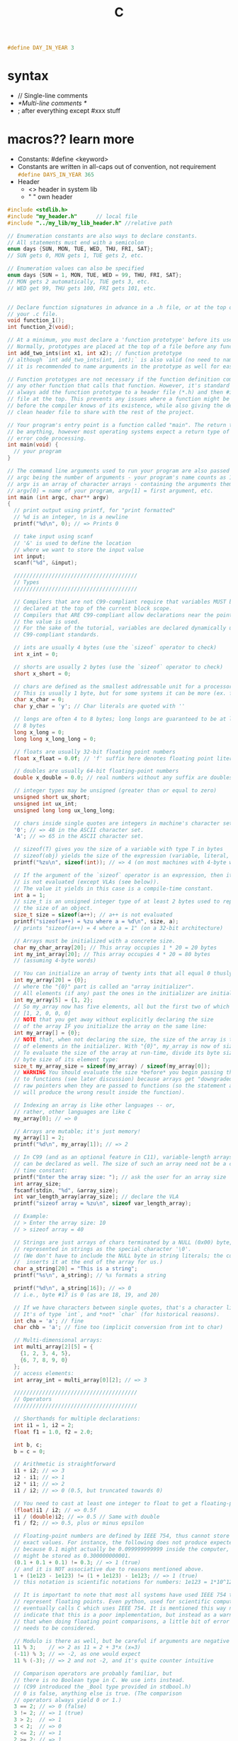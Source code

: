 #+title: C

src_C{#define DAY_IN_YEAR 3}

* syntax
+ // Single-line comments
+ /*Multi-line comments */
+ ; after everything except #xxx stuff
* macros?? learn more
+ Constants: #define <keyword>
+ Constants are written in all-caps out of convention, not requirement
        src_C{#define DAYS_IN_YEAR 365}
+ Header
  - <> header in system lib
  - " " own header
#+BEGIN_SRC c
#include <stdlib.h>
#include "my_header.h"      // local file
#include "../my_lib/my_lib_header.h" //relative path
#+END_SRC

#+BEGIN_SRC C
// Enumeration constants are also ways to declare constants.
// All statements must end with a semicolon
enum days {SUN, MON, TUE, WED, THU, FRI, SAT};
// SUN gets 0, MON gets 1, TUE gets 2, etc.

// Enumeration values can also be specified
enum days {SUN = 1, MON, TUE, WED = 99, THU, FRI, SAT};
// MON gets 2 automatically, TUE gets 3, etc.
// WED get 99, THU gets 100, FRI gets 101, etc.


// Declare function signatures in advance in a .h file, or at the top of
// your .c file.
void function_1();
int function_2(void);

// At a minimum, you must declare a 'function prototype' before its use in any function.
// Normally, prototypes are placed at the top of a file before any function definition.
int add_two_ints(int x1, int x2); // function prototype
// although `int add_two_ints(int, int);` is also valid (no need to name the args),
// it is recommended to name arguments in the prototype as well for easier inspection

// Function prototypes are not necessary if the function definition comes before
// any other function that calls that function. However, it's standard practice to
// always add the function prototype to a header file (*.h) and then #include that
// file at the top. This prevents any issues where a function might be called
// before the compiler knows of its existence, while also giving the developer a
// clean header file to share with the rest of the project.

// Your program's entry point is a function called "main". The return type can
// be anything, however most operating systems expect a return type of `int` for
// error code processing.
int main(void) {
  // your program
}

// The command line arguments used to run your program are also passed to main
// argc being the number of arguments - your program's name counts as 1
// argv is an array of character arrays - containing the arguments themselves
// argv[0] = name of your program, argv[1] = first argument, etc.
int main (int argc, char** argv)
{
  // print output using printf, for "print formatted"
  // %d is an integer, \n is a newline
  printf("%d\n", 0); // => Prints 0

  // take input using scanf
  // '&' is used to define the location
  // where we want to store the input value
  int input;
  scanf("%d", &input);

  ///////////////////////////////////////
  // Types
  ///////////////////////////////////////

  // Compilers that are not C99-compliant require that variables MUST be
  // declared at the top of the current block scope.
  // Compilers that ARE C99-compliant allow declarations near the point where
  // the value is used.
  // For the sake of the tutorial, variables are declared dynamically under
  // C99-compliant standards.

  // ints are usually 4 bytes (use the `sizeof` operator to check)
  int x_int = 0;

  // shorts are usually 2 bytes (use the `sizeof` operator to check)
  short x_short = 0;

  // chars are defined as the smallest addressable unit for a processor.
  // This is usually 1 byte, but for some systems it can be more (ex. for TMS320 from TI it's 2 bytes).
  char x_char = 0;
  char y_char = 'y'; // Char literals are quoted with ''

  // longs are often 4 to 8 bytes; long longs are guaranteed to be at least
  // 8 bytes
  long x_long = 0;
  long long x_long_long = 0;

  // floats are usually 32-bit floating point numbers
  float x_float = 0.0f; // 'f' suffix here denotes floating point literal

  // doubles are usually 64-bit floating-point numbers
  double x_double = 0.0; // real numbers without any suffix are doubles

  // integer types may be unsigned (greater than or equal to zero)
  unsigned short ux_short;
  unsigned int ux_int;
  unsigned long long ux_long_long;

  // chars inside single quotes are integers in machine's character set.
  '0'; // => 48 in the ASCII character set.
  'A'; // => 65 in the ASCII character set.

  // sizeof(T) gives you the size of a variable with type T in bytes
  // sizeof(obj) yields the size of the expression (variable, literal, etc.).
  printf("%zu\n", sizeof(int)); // => 4 (on most machines with 4-byte words)

  // If the argument of the `sizeof` operator is an expression, then its argument
  // is not evaluated (except VLAs (see below)).
  // The value it yields in this case is a compile-time constant.
  int a = 1;
  // size_t is an unsigned integer type of at least 2 bytes used to represent
  // the size of an object.
  size_t size = sizeof(a++); // a++ is not evaluated
  printf("sizeof(a++) = %zu where a = %d\n", size, a);
  // prints "sizeof(a++) = 4 where a = 1" (on a 32-bit architecture)

  // Arrays must be initialized with a concrete size.
  char my_char_array[20]; // This array occupies 1 * 20 = 20 bytes
  int my_int_array[20]; // This array occupies 4 * 20 = 80 bytes
  // (assuming 4-byte words)

  // You can initialize an array of twenty ints that all equal 0 thusly:
  int my_array[20] = {0};
  // where the "{0}" part is called an "array initializer".
  // All elements (if any) past the ones in the initializer are initialized to 0:
  int my_array[5] = {1, 2};
  // So my_array now has five elements, all but the first two of which are 0:
  // [1, 2, 0, 0, 0]
  // NOTE that you get away without explicitly declaring the size
  // of the array IF you initialize the array on the same line:
  int my_array[] = {0};
  // NOTE that, when not declaring the size, the size of the array is the number
  // of elements in the initializer. With "{0}", my_array is now of size one: [0]
  // To evaluate the size of the array at run-time, divide its byte size by the
  // byte size of its element type:
  size_t my_array_size = sizeof(my_array) / sizeof(my_array[0]);
  // WARNING You should evaluate the size *before* you begin passing the array
  // to functions (see later discussion) because arrays get "downgraded" to
  // raw pointers when they are passed to functions (so the statement above
  // will produce the wrong result inside the function).

  // Indexing an array is like other languages -- or,
  // rather, other languages are like C
  my_array[0]; // => 0

  // Arrays are mutable; it's just memory!
  my_array[1] = 2;
  printf("%d\n", my_array[1]); // => 2

  // In C99 (and as an optional feature in C11), variable-length arrays (VLAs)
  // can be declared as well. The size of such an array need not be a compile
  // time constant:
  printf("Enter the array size: "); // ask the user for an array size
  int array_size;
  fscanf(stdin, "%d", &array_size);
  int var_length_array[array_size]; // declare the VLA
  printf("sizeof array = %zu\n", sizeof var_length_array);

  // Example:
  // > Enter the array size: 10
  // > sizeof array = 40

  // Strings are just arrays of chars terminated by a NULL (0x00) byte,
  // represented in strings as the special character '\0'.
  // (We don't have to include the NULL byte in string literals; the compiler
  //  inserts it at the end of the array for us.)
  char a_string[20] = "This is a string";
  printf("%s\n", a_string); // %s formats a string

  printf("%d\n", a_string[16]); // => 0
  // i.e., byte #17 is 0 (as are 18, 19, and 20)

  // If we have characters between single quotes, that's a character literal.
  // It's of type `int`, and *not* `char` (for historical reasons).
  int cha = 'a'; // fine
  char chb = 'a'; // fine too (implicit conversion from int to char)

  // Multi-dimensional arrays:
  int multi_array[2][5] = {
    {1, 2, 3, 4, 5},
    {6, 7, 8, 9, 0}
  };
  // access elements:
  int array_int = multi_array[0][2]; // => 3

  ///////////////////////////////////////
  // Operators
  ///////////////////////////////////////

  // Shorthands for multiple declarations:
  int i1 = 1, i2 = 2;
  float f1 = 1.0, f2 = 2.0;

  int b, c;
  b = c = 0;

  // Arithmetic is straightforward
  i1 + i2; // => 3
  i2 - i1; // => 1
  i2 * i1; // => 2
  i1 / i2; // => 0 (0.5, but truncated towards 0)

  // You need to cast at least one integer to float to get a floating-point result
  (float)i1 / i2; // => 0.5f
  i1 / (double)i2; // => 0.5 // Same with double
  f1 / f2; // => 0.5, plus or minus epsilon

  // Floating-point numbers are defined by IEEE 754, thus cannot store perfectly
  // exact values. For instance, the following does not produce expected results
  // because 0.1 might actually be 0.099999999999 inside the computer, and 0.3
  // might be stored as 0.300000000001.
  (0.1 + 0.1 + 0.1) != 0.3; // => 1 (true)
  // and it is NOT associative due to reasons mentioned above.
  1 + (1e123 - 1e123) != (1 + 1e123) - 1e123; // => 1 (true)
  // this notation is scientific notations for numbers: 1e123 = 1*10^123

  // It is important to note that most all systems have used IEEE 754 to
  // represent floating points. Even python, used for scientific computing,
  // eventually calls C which uses IEEE 754. It is mentioned this way not to
  // indicate that this is a poor implementation, but instead as a warning
  // that when doing floating point comparisons, a little bit of error (epsilon)
  // needs to be considered.

  // Modulo is there as well, but be careful if arguments are negative
  11 % 3;    // => 2 as 11 = 2 + 3*x (x=3)
  (-11) % 3; // => -2, as one would expect
  11 % (-3); // => 2 and not -2, and it's quite counter intuitive

  // Comparison operators are probably familiar, but
  // there is no Boolean type in C. We use ints instead.
  // (C99 introduced the _Bool type provided in stdbool.h)
  // 0 is false, anything else is true. (The comparison
  // operators always yield 0 or 1.)
  3 == 2; // => 0 (false)
  3 != 2; // => 1 (true)
  3 > 2;  // => 1
  3 < 2;  // => 0
  2 <= 2; // => 1
  2 >= 2; // => 1

  // C is not Python - comparisons do NOT chain.
  // Warning: The line below will compile, but it means `(0 < a) < 2`.
  // This expression is always true, because (0 < a) could be either 1 or 0.
  // In this case it's 1, because (0 < 1).
  int between_0_and_2 = 0 < a < 2;
  // Instead use:
  int between_0_and_2 = 0 < a && a < 2;

  // Logic works on ints
  !3; // => 0 (Logical not)
  !0; // => 1
  1 && 1; // => 1 (Logical and)
  0 && 1; // => 0
  0 || 1; // => 1 (Logical or)
  0 || 0; // => 0

  // Conditional ternary expression ( ? : )
  int e = 5;
  int f = 10;
  int z;
  z = (e > f) ? e : f; // => 10 "if e > f return e, else return f."

  // Increment and decrement operators:
  int j = 0;
  int s = j++; // Return j THEN increase j. (s = 0, j = 1)
  s = ++j; // Increase j THEN return j. (s = 2, j = 2)
  // same with j-- and --j

  // Bitwise operators!
  ~0x0F; // => 0xFFFFFFF0 (bitwise negation, "1's complement", example result for 32-bit int)
  0x0F & 0xF0; // => 0x00 (bitwise AND)
  0x0F | 0xF0; // => 0xFF (bitwise OR)
  0x04 ^ 0x0F; // => 0x0B (bitwise XOR)
  0x01 << 1; // => 0x02 (bitwise left shift (by 1))
  0x02 >> 1; // => 0x01 (bitwise right shift (by 1))

  // Be careful when shifting signed integers - the following are undefined:
  // - shifting into the sign bit of a signed integer (int a = 1 << 31)
  // - left-shifting a negative number (int a = -1 << 2)
  // - shifting by an offset which is >= the width of the type of the LHS:
  //   int a = 1 << 32; // UB if int is 32 bits wide

  ///////////////////////////////////////
  // Control Structures
  ///////////////////////////////////////

  if (0) {
    printf("I am never run\n");
  } else if (0) {
    printf("I am also never run\n");
  } else {
    printf("I print\n");
  }

  // While loops exist
  int ii = 0;
  while (ii < 10) { //ANY value less than ten is true.
    printf("%d, ", ii++); // ii++ increments ii AFTER using its current value.
  } // => prints "0, 1, 2, 3, 4, 5, 6, 7, 8, 9, "

  printf("\n");

  int kk = 0;
  do {
    printf("%d, ", kk);
  } while (++kk < 10); // ++kk increments kk BEFORE using its current value.
  // => prints "0, 1, 2, 3, 4, 5, 6, 7, 8, 9, "

  printf("\n");

  // For loops too
  int jj;
  for (jj=0; jj < 10; jj++) {
    printf("%d, ", jj);
  } // => prints "0, 1, 2, 3, 4, 5, 6, 7, 8, 9, "

  printf("\n");

  // *****NOTES*****:
  // Loops and Functions MUST have a body. If no body is needed:
  int i;
  for (i = 0; i <= 5; i++) {
    ; // use semicolon to act as the body (null statement)
  }
  // Or
  for (i = 0; i <= 5; i++);

  // branching with multiple choices: switch()
  switch (a) {
  case 0: // labels need to be integral *constant* expressions (such as enums)
    printf("Hey, 'a' equals 0!\n");
    break; // if you don't break, control flow falls over labels
  case 1:
    printf("Huh, 'a' equals 1!\n");
    break;
    // Be careful - without a "break", execution continues until the
    // next "break" is reached.
  case 3:
  case 4:
    printf("Look at that.. 'a' is either 3, or 4\n");
    break;
  default:
    // if `some_integral_expression` didn't match any of the labels
    fputs("Error!\n", stderr);
    exit(-1);
    break;
  }
  /*
    Using "goto" in C
  */
  typedef enum { false, true } bool;
  // for C don't have bool as data type before C99 :(
  bool disaster = false;
  int i, j;
  for(i=0; i<100; ++i)
  for(j=0; j<100; ++j)
  {
    if((i + j) >= 150)
        disaster = true;
    if(disaster)
        goto error;  // exit both for loops
  }
  error: // this is a label that you can "jump" to with "goto error;"
  printf("Error occurred at i = %d & j = %d.\n", i, j);
  /*
    https://ideone.com/GuPhd6
    this will print out "Error occurred at i = 51 & j = 99."
  */
  /*
    it is generally considered bad practice to do so, except if
    you really know what you are doing. See
    https://en.wikipedia.org/wiki/Spaghetti_code#Meaning
  */

  ///////////////////////////////////////
  // Typecasting
  ///////////////////////////////////////

  // Every value in C has a type, but you can cast one value into another type
  // if you want (with some constraints).

  int x_hex = 0x01; // You can assign vars with hex literals
                    // binary is not in the standard, but allowed by some
                    // compilers (x_bin = 0b0010010110)

  // Casting between types will attempt to preserve their numeric values
  printf("%d\n", x_hex); // => Prints 1
  printf("%d\n", (short) x_hex); // => Prints 1
  printf("%d\n", (char) x_hex); // => Prints 1

  // If you assign a value greater than a types max val, it will rollover
  // without warning.
  printf("%d\n", (unsigned char) 257); // => 1 (Max char = 255 if char is 8 bits long)

  // For determining the max value of a `char`, a `signed char` and an `unsigned char`,
  // respectively, use the CHAR_MAX, SCHAR_MAX and UCHAR_MAX macros from <limits.h>

  // Integral types can be cast to floating-point types, and vice-versa.
  printf("%f\n", (double) 100); // %f always formats a double...
  printf("%f\n", (float)  100); // ...even with a float.
  printf("%d\n", (char)100.0);

  ///////////////////////////////////////
  // Pointers
  ///////////////////////////////////////

  // A pointer is a variable declared to store a memory address. Its declaration will
  // also tell you the type of data it points to. You can retrieve the memory address
  // of your variables, then mess with them.

  int x = 0;
  printf("%p\n", (void *)&x); // Use & to retrieve the address of a variable
  // (%p formats an object pointer of type void *)
  // => Prints some address in memory;

  // Pointers start with * in their declaration
  int *px, not_a_pointer; // px is a pointer to an int
  px = &x; // Stores the address of x in px
  printf("%p\n", (void *)px); // => Prints some address in memory
  printf("%zu, %zu\n", sizeof(px), sizeof(not_a_pointer));
  // => Prints "8, 4" on a typical 64-bit system

  // To retrieve the value at the address a pointer is pointing to,
  // put * in front to dereference it.
  // Note: yes, it may be confusing that '*' is used for _both_ declaring a
  // pointer and dereferencing it.
  printf("%d\n", *px); // => Prints 0, the value of x

  // You can also change the value the pointer is pointing to.
  // We'll have to wrap the dereference in parenthesis because
  // ++ has a higher precedence than *.
  (*px)++; // Increment the value px is pointing to by 1
  printf("%d\n", *px); // => Prints 1
  printf("%d\n", x); // => Prints 1

  // Arrays are a good way to allocate a contiguous block of memory
  int x_array[20]; //declares array of size 20 (cannot change size)
  int xx;
  for (xx = 0; xx < 20; xx++) {
    x_array[xx] = 20 - xx;
  } // Initialize x_array to 20, 19, 18,... 2, 1

  // Declare a pointer of type int and initialize it to point to x_array
  int* x_ptr = x_array;
  // x_ptr now points to the first element in the array (the integer 20).
  // This works because arrays often decay into pointers to their first element.
  // For example, when an array is passed to a function or is assigned to a pointer,
  // it decays into (implicitly converted to) a pointer.
  // Exceptions: when the array is the argument of the `&` (address-of) operator:
  int arr[10];
  int (*ptr_to_arr)[10] = &arr; // &arr is NOT of type `int *`!
  // It's of type "pointer to array" (of ten `int`s).
  // or when the array is a string literal used for initializing a char array:
  char otherarr[] = "foobarbazquirk";
  // or when it's the argument of the `sizeof` or `alignof` operator:
  int arraythethird[10];
  int *ptr = arraythethird; // equivalent with int *ptr = &arr[0];
  printf("%zu, %zu\n", sizeof(arraythethird), sizeof(ptr));
  // probably prints "40, 4" or "40, 8"

  // Pointers are incremented and decremented based on their type
  // (this is called pointer arithmetic)
  printf("%d\n", *(x_ptr + 1)); // => Prints 19
  printf("%d\n", x_array[1]); // => Prints 19

  // You can also dynamically allocate contiguous blocks of memory with the
  // standard library function malloc, which takes one argument of type size_t
  // representing the number of bytes to allocate (usually from the heap, although this
  // may not be true on e.g. embedded systems - the C standard says nothing about it).
  int *my_ptr = malloc(sizeof(*my_ptr) * 20);
  for (xx = 0; xx < 20; xx++) {
    *(my_ptr + xx) = 20 - xx; // my_ptr[xx] = 20-xx
  } // Initialize memory to 20, 19, 18, 17... 2, 1 (as ints)

  // Be careful passing user-provided values to malloc! If you want
  // to be safe, you can use calloc instead (which, unlike malloc, also zeros out the memory)
  int* my_other_ptr = calloc(20, sizeof(int));

  // Note that there is no standard way to get the length of a
  // dynamically allocated array in C. Because of this, if your arrays are
  // going to be passed around your program a lot, you need another variable
  // to keep track of the number of elements (size) of an array. See the
  // functions section for more info.
  size_t size = 10;
  int *my_arr = calloc(size, sizeof(int));
  // Add an element to the array
  size++;
  my_arr = realloc(my_arr, sizeof(int) * size);
  if (my_arr == NULL) {
    //Remember to check for realloc failure!
    return
  }
  my_arr[10] = 5;

  // Dereferencing memory that you haven't allocated gives
  // "unpredictable results" - the program is said to invoke "undefined behavior"
  printf("%d\n", *(my_ptr + 21)); // => Prints who-knows-what? It may even crash.

  // When you're done with a malloc'd block of memory, you need to free it,
  // or else no one else can use it until your program terminates
  // (this is called a "memory leak"):
  free(my_ptr);

  // Strings are arrays of char, but they are usually represented as a
  // pointer-to-char (which is a pointer to the first element of the array).
  // It's good practice to use `const char *' when referring to a string literal,
  // since string literals shall not be modified (i.e. "foo"[0] = 'a' is ILLEGAL.)
  const char *my_str = "This is my very own string literal";
  printf("%c\n", *my_str); // => 'T'

  // This is not the case if the string is an array
  // (potentially initialized with a string literal)
  // that resides in writable memory, as in:
  char foo[] = "foo";
  foo[0] = 'a'; // this is legal, foo now contains "aoo"

  function_1();
} // end main function

///////////////////////////////////////
// Functions
///////////////////////////////////////

// Function declaration syntax:
// <return type> <function name>(<args>)

int add_two_ints(int x1, int x2)
{
  return x1 + x2; // Use return to return a value
}

/*
Functions are call by value. When a function is called, the arguments passed to
the function are copies of the original arguments (except arrays). Anything you
do to the arguments in the function do not change the value of the original
argument where the function was called.

Use pointers if you need to edit the original argument values (arrays are always
passed in as pointers).

Example: in-place string reversal
*/

// A void function returns no value
void str_reverse(char *str_in)
{
  char tmp;
  size_t ii = 0;
  size_t len = strlen(str_in); // `strlen()` is part of the c standard library
                               // NOTE: length returned by `strlen` DOESN'T
                               //       include the terminating NULL byte ('\0')
  // in C99 and newer versions, you can directly declare loop control variables
  // in the loop's parentheses. e.g., `for (size_t ii = 0; ...`
  for (ii = 0; ii < len / 2; ii++) {
    tmp = str_in[ii];
    str_in[ii] = str_in[len - ii - 1]; // ii-th char from end
    str_in[len - ii - 1] = tmp;
  }
}
//NOTE: string.h header file needs to be included to use strlen()

/*
char c[] = "This is a test.";
str_reverse(c);
printf("%s\n", c); // => ".tset a si sihT"
*/
/*
as we can return only one variable
to change values of more than one variables we use call by reference
*/
void swapTwoNumbers(int *a, int *b)
{
    int temp = *a;
    *a = *b;
    *b = temp;
}
/*
int first = 10;
int second = 20;
printf("first: %d\nsecond: %d\n", first, second);
swapTwoNumbers(&first, &second);
printf("first: %d\nsecond: %d\n", first, second);
// values will be swapped
*/

// Return multiple values.
// C does not allow for returning multiple values with the return statement. If
// you would like to return multiple values, then the caller must pass in the
// variables where they would like the returned values to go. These variables must
// be passed in as pointers such that the function can modify them.
int return_multiple( int *array_of_3, int *ret1, int *ret2, int *ret3)
{
    if(array_of_3 == NULL)
        return 0; //return error code (false)

    //de-reference the pointer so we modify its value
   *ret1 = array_of_3[0];
   *ret2 = array_of_3[1];
   *ret3 = array_of_3[2];

   return 1; //return error code (true)
}

/*
With regards to arrays, they will always be passed to functions
as pointers. Even if you statically allocate an array like `arr[10]`,
it still gets passed as a pointer to the first element in any function calls.
Again, there is no standard way to get the size of a dynamically allocated
array in C.
*/
// Size must be passed!
// Otherwise, this function has no way of knowing how big the array is.
void printIntArray(int *arr, size_t size) {
    int i;
    for (i = 0; i < size; i++) {
        printf("arr[%d] is: %d\n", i, arr[i]);
    }
}
/*
int my_arr[] = { 1, 2, 3, 4, 5, 6, 7, 8, 9, 10 };
int size = 10;
printIntArray(my_arr, size);
// will print "arr[0] is: 1" etc
*/

// if referring to external variables outside function, you should use the extern keyword.
int i = 0;
void testFunc() {
  extern int i; //i here is now using external variable i
}

// make external variables private to source file with static:
static int j = 0; //other files using testFunc2() cannot access variable j
void testFunc2() {
  extern int j;
}
// The static keyword makes a variable inaccessible to code outside the
// compilation unit. (On almost all systems, a "compilation unit" is a .c
// file.) static can apply both to global (to the compilation unit) variables,
// functions, and function-local variables. When using static with
// function-local variables, the variable is effectively global and retains its
// value across function calls, but is only accessible within the function it
// is declared in. Additionally, static variables are initialized to 0 if not
// declared with some other starting value.
//**You may also declare functions as static to make them private**

///////////////////////////////////////
// User-defined types and structs
///////////////////////////////////////

// Typedefs can be used to create type aliases
typedef int my_type;
my_type my_type_var = 0;

// Structs are just collections of data, the members are allocated sequentially,
// in the order they are written:
struct rectangle {
  int width;
  int height;
};

// It's not generally true that
// sizeof(struct rectangle) == sizeof(int) + sizeof(int)
// due to potential padding between the structure members (this is for alignment
// reasons). [1]

void function_1()
{
  struct rectangle my_rec = { 1, 2 }; // Fields can be initialized immediately

  // Access struct members with .
  my_rec.width = 10;
  my_rec.height = 20;

  // You can declare pointers to structs
  struct rectangle *my_rec_ptr = &my_rec;

  // Use dereferencing to set struct pointer members...
  (*my_rec_ptr).width = 30;

  // ... or even better: prefer the -> shorthand for the sake of readability
  my_rec_ptr->height = 10; // Same as (*my_rec_ptr).height = 10;
}

// You can apply a typedef to a struct for convenience
typedef struct rectangle rect;

int area(rect r)
{
  return r.width * r.height;
}

// Typedefs can also be defined right during struct definition
typedef struct {
  int width;
  int height;
} rect;
// Like before, doing this means one can type
rect r;
// instead of having to type
struct rectangle r;

// if you have large structs, you can pass them "by pointer" to avoid copying
// the whole struct:
int areaptr(const rect *r)
{
  return r->width * r->height;
}

///////////////////////////////////////
// Function pointers
///////////////////////////////////////
/*
At run time, functions are located at known memory addresses. Function pointers are
much like any other pointer (they just store a memory address), but can be used
to invoke functions directly, and to pass handlers (or callback functions) around.
However, definition syntax may be initially confusing.

Example: use str_reverse from a pointer
*/
void str_reverse_through_pointer(char *str_in) {
  // Define a function pointer variable, named f.
  void (*f)(char *); // Signature should exactly match the target function.
  f = &str_reverse; // Assign the address for the actual function (determined at run time)
  // f = str_reverse; would work as well - functions decay into pointers, similar to arrays
  (*f)(str_in); // Just calling the function through the pointer
  // f(str_in); // That's an alternative but equally valid syntax for calling it.
}

/*
As long as function signatures match, you can assign any function to the same pointer.
Function pointers are usually typedef'd for simplicity and readability, as follows:
*/

typedef void (*my_fnp_type)(char *);

// Then used when declaring the actual pointer variable:
// ...
// my_fnp_type f;


/////////////////////////////
// Printing characters with printf()
/////////////////////////////

//Special characters:
/*
'\a'; // alert (bell) character
'\n'; // newline character
'\t'; // tab character (left justifies text)
'\v'; // vertical tab
'\f'; // new page (form feed)
'\r'; // carriage return
'\b'; // backspace character
'\0'; // NULL character. Usually put at end of strings in C.
//   hello\n\0. \0 used by convention to mark end of string.
'\\'; // backslash
'\?'; // question mark
'\''; // single quote
'\"'; // double quote
'\xhh'; // hexadecimal number. Example: '\xb' = vertical tab character
'\0oo'; // octal number. Example: '\013' = vertical tab character

//print formatting:
"%d";    // integer
"%3d";   // integer with minimum of length 3 digits (right justifies text)
"%s";    // string
"%f";    // float
"%ld";   // long
"%3.2f"; // minimum 3 digits left and 2 digits right decimal float
"%7.4s"; // (can do with strings too)
"%c";    // char
"%p";    // pointer. NOTE: need to (void *)-cast the pointer, before passing
         //                it as an argument to `printf`.
"%x";    // hexadecimal
"%o";    // octal
"%%";    // prints %
*/

///////////////////////////////////////
// Order of Evaluation
///////////////////////////////////////

// From top to bottom, top has higher precedence
//---------------------------------------------------//
//        Operators                  | Associativity //
//---------------------------------------------------//
// () [] -> .                        | left to right //
// ! ~ ++ -- + = *(type) sizeof      | right to left //
// * / %                             | left to right //
// + -                               | left to right //
// << >>                             | left to right //
// < <= > >=                         | left to right //
// == !=                             | left to right //
// &                                 | left to right //
// ^                                 | left to right //
// |                                 | left to right //
// &&                                | left to right //
// ||                                | left to right //
// ?:                                | right to left //
// = += -= *= /= %= &= ^= |= <<= >>= | right to left //
// ,                                 | left to right //
//---------------------------------------------------//

/******************************* Header Files **********************************

Header files are an important part of C as they allow for the connection of C
source files and can simplify code and definitions by separating them into
separate files.

Header files are syntactically similar to C source files but reside in ".h"
files. They can be included in your C source file by using the precompiler
command #include "example.h", given that example.h exists in the same directory
as the C file.
*/

/* A safe guard to prevent the header from being defined too many times. This */
/* happens in the case of circle dependency, the contents of the header is    */
/* already defined.                                                           */
#ifndef EXAMPLE_H /* if EXAMPLE_H is not yet defined. */
#define EXAMPLE_H /* Define the macro EXAMPLE_H. */

/* Other headers can be included in headers and therefore transitively */
/* included into files that include this header.                       */
#include <string.h>

/* Like for c source files, macros can be defined in headers */
/* and used in files that include this header file.          */
#define EXAMPLE_NAME "Dennis Ritchie"

/* Function macros can also be defined.  */
#define ADD(a, b) ((a) + (b))

/* Notice the parenthesis surrounding the arguments -- this is important to   */
/* ensure that a and b don't get expanded in an unexpected way (e.g. consider */
/* MUL(x, y) (x * y); MUL(1 + 2, 3) would expand to (1 + 2 * 3), yielding an  */
/* incorrect result)                                                          */

/* Structs and typedefs can be used for consistency between files. */
typedef struct Node
{
    int val;
    struct Node *next;
} Node;

/* So can enumerations. */
enum traffic_light_state {GREEN, YELLOW, RED};

/* Function prototypes can also be defined here for use in multiple files,  */
/* but it is bad practice to define the function in the header. Definitions */
/* should instead be put in a C file.                                       */
Node createLinkedList(int *vals, int len);

/* Beyond the above elements, other definitions should be left to a C source */
/* file. Excessive includes or definitions should also not be contained in   */
/* a header file but instead put into separate headers or a C file.          */

#endif /* End of the if precompiler directive. */
#+END_SRC

#+RESULTS:
